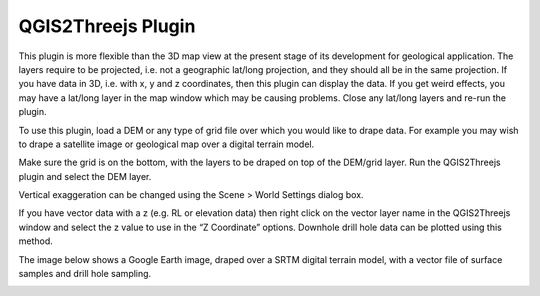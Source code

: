 ===================
QGIS2Threejs Plugin
===================

This plugin is more flexible than the 3D map view at the present stage of its development for geological application. The layers require to be projected, i.e. not a geographic lat/long projection, and they should all be in the same projection. If you have data in 3D, i.e. with x, y and z coordinates, then this plugin can display the data. If you get weird effects, you may have a lat/long layer in the map window which may be causing problems. Close any lat/long layers and re-run the plugin.

To use this plugin, load a DEM or any type of grid file over which you would like to drape data. For example you may wish to drape a satellite image or geological map over a digital terrain model.

.. image:: img/q23js_view.png
  :align: center

Make sure the grid is on the bottom, with the layers to be draped on top of the DEM/grid layer. Run the QGIS2Threejs plugin and select the DEM layer.

Vertical exaggeration can be changed using the Scene > World Settings dialog box.

.. image:: img/q23js_settings1.png
  :align: center

If you have vector data with a z (e.g. RL or elevation data) then right click on the vector layer name in the QGIS2Threejs window and select the z value to use in the “Z Coordinate” options. Downhole drill hole data can be plotted using this method.

.. image:: img/q23js_settings2.png
  :align: center

The image below shows a Google Earth image, draped over a SRTM digital terrain model, with a vector file of surface samples and drill hole sampling.

.. image:: img/q23js_drillholes.png
  :align: center
